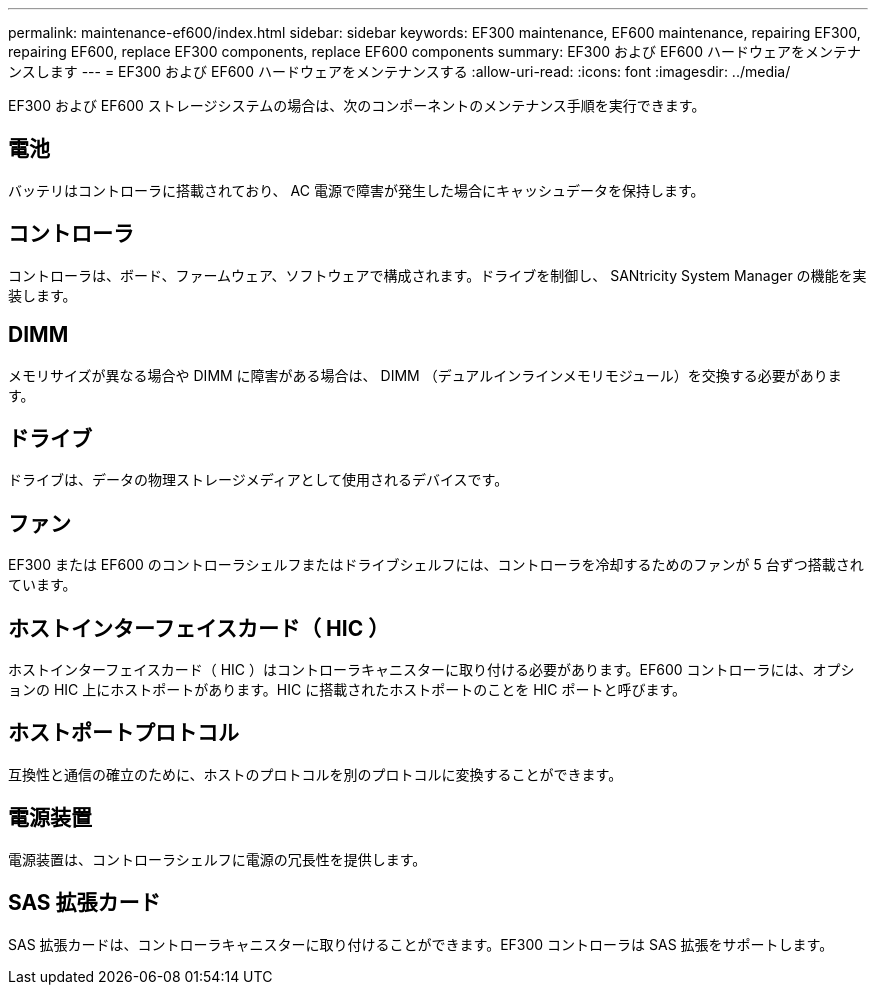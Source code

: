 ---
permalink: maintenance-ef600/index.html 
sidebar: sidebar 
keywords: EF300 maintenance, EF600 maintenance, repairing EF300, repairing EF600, replace EF300 components, replace EF600 components 
summary: EF300 および EF600 ハードウェアをメンテナンスします 
---
= EF300 および EF600 ハードウェアをメンテナンスする
:allow-uri-read: 
:icons: font
:imagesdir: ../media/


[role="lead"]
EF300 および EF600 ストレージシステムの場合は、次のコンポーネントのメンテナンス手順を実行できます。



== 電池

バッテリはコントローラに搭載されており、 AC 電源で障害が発生した場合にキャッシュデータを保持します。



== コントローラ

コントローラは、ボード、ファームウェア、ソフトウェアで構成されます。ドライブを制御し、 SANtricity System Manager の機能を実装します。



== DIMM

メモリサイズが異なる場合や DIMM に障害がある場合は、 DIMM （デュアルインラインメモリモジュール）を交換する必要があります。



== ドライブ

ドライブは、データの物理ストレージメディアとして使用されるデバイスです。



== ファン

EF300 または EF600 のコントローラシェルフまたはドライブシェルフには、コントローラを冷却するためのファンが 5 台ずつ搭載されています。



== ホストインターフェイスカード（ HIC ）

ホストインターフェイスカード（ HIC ）はコントローラキャニスターに取り付ける必要があります。EF600 コントローラには、オプションの HIC 上にホストポートがあります。HIC に搭載されたホストポートのことを HIC ポートと呼びます。



== ホストポートプロトコル

互換性と通信の確立のために、ホストのプロトコルを別のプロトコルに変換することができます。



== 電源装置

電源装置は、コントローラシェルフに電源の冗長性を提供します。



== SAS 拡張カード

SAS 拡張カードは、コントローラキャニスターに取り付けることができます。EF300 コントローラは SAS 拡張をサポートします。

